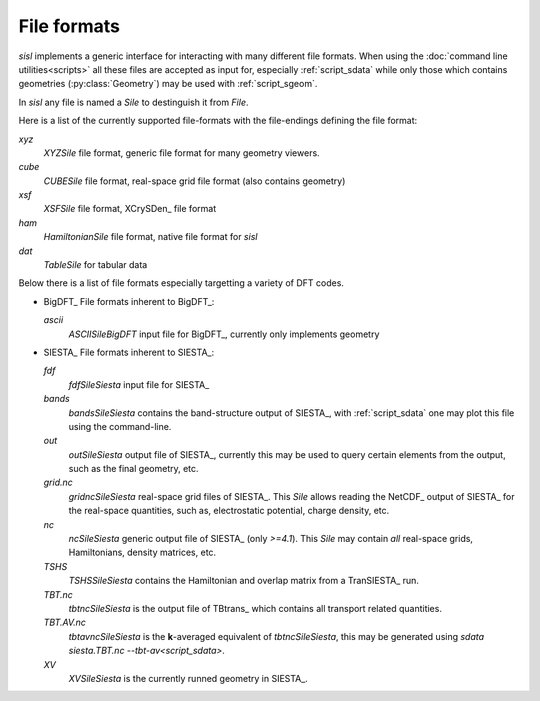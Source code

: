 File formats
============

`sisl` implements a generic interface for interacting with many different file
formats. When using the :doc:`command line utilities<scripts>` all these files
are accepted as input for, especially :ref:`script_sdata` while only those which
contains geometries (:py:class:`Geometry`) may be used with :ref:`script_sgeom`.

In `sisl` any file is named a `Sile` to destinguish it from `File`.

Here is a list of the currently supported file-formats with the file-endings
defining the file format:

`xyz`
   `XYZSile` file format, generic file format for many geometry viewers.

`cube`
   `CUBESile` file format, real-space grid file format (also contains geometry)

`xsf`
   `XSFSile` file format, XCrySDen_ file format

`ham`
   `HamiltonianSile` file format, native file format for `sisl`

`dat`
   `TableSile` for tabular data

Below there is a list of file formats especially targetting a variety of DFT codes.

* BigDFT_
  File formats inherent to BigDFT_:

  `ascii`
      `ASCIISileBigDFT` input file for BigDFT_, currently only implements geometry

* SIESTA_
  File formats inherent to SIESTA_:

  `fdf`
      `fdfSileSiesta` input file for SIESTA_

  `bands`
      `bandsSileSiesta` contains the band-structure output of SIESTA_, with :ref:`script_sdata` one may plot this file using the command-line.

  `out`
      `outSileSiesta` output file of SIESTA_, currently this may be used to
      query certain elements from the output, such as the final geometry, etc.

  `grid.nc`
      `gridncSileSiesta` real-space grid files of SIESTA_. This `Sile` allows
      reading the NetCDF_ output of SIESTA_ for the real-space quantities, such
      as, electrostatic potential, charge density, etc.

  `nc`
      `ncSileSiesta` generic output file of SIESTA_ (only `>=4.1`).
      This `Sile` may contain *all* real-space grids, Hamiltonians, density matrices, etc.
  
  `TSHS`
      `TSHSSileSiesta` contains the Hamiltonian and overlap matrix from a TranSIESTA_ run.

  `TBT.nc`
      `tbtncSileSiesta` is the output file of TBtrans_ which contains all transport
      related quantities.

  `TBT.AV.nc`
      `tbtavncSileSiesta` is the **k**-averaged equivalent of `tbtncSileSiesta`,
      this may be generated using `sdata siesta.TBT.nc --tbt-av<script_sdata>`.

  `XV`
      `XVSileSiesta` is the currently runned geometry in SIESTA_.
